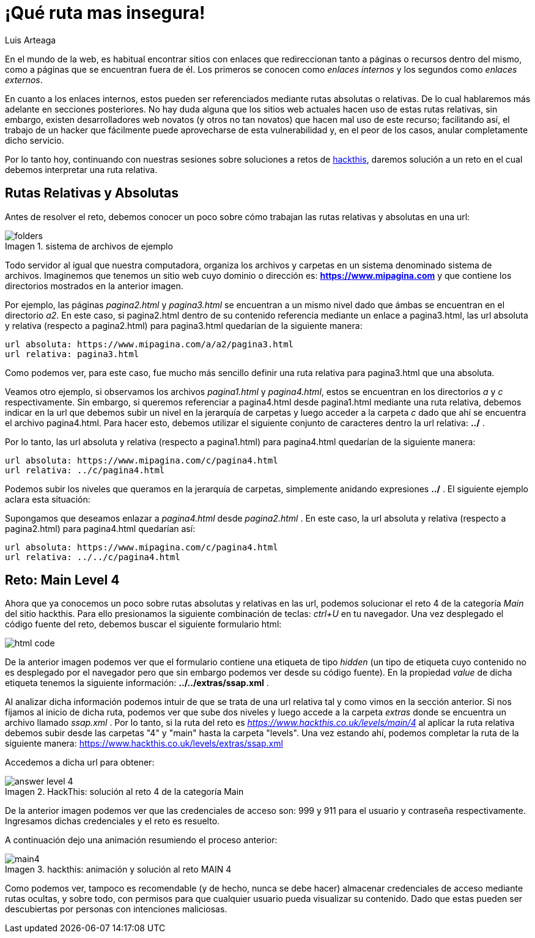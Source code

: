 :slug: que-ruta-mas-insegura
:date: 2017-12-21
:category: opiniones-de-seguridad
:author: Luis Arteaga
:tags: solucionar, web, reto
:Image: road.png
:writer: stiwar
:name: Luis Arteaga
:about1: Ingeniero en Electrónica y Telecomunicaciones.
:about2: Apasionado por el desarrollo de aplicaciones web/móviles, la seguridad informática y los videojuegos.
:figure-caption: Imagen

= ¡Qué ruta mas insegura!

En el mundo de la web, es habitual encontrar sitios con enlaces que redireccionan
tanto a páginas o recursos dentro del mismo, como a páginas que se encuentran
fuera de él. Los primeros se conocen como _enlaces internos_ y los segundos como
_enlaces externos_.

En cuanto a los enlaces internos, estos pueden ser referenciados mediante rutas
absolutas o relativas. De lo cual hablaremos más adelante en secciones
posteriores.
No hay duda alguna que los sitios web actuales hacen uso de estas rutas
relativas, sin embargo, existen desarrolladores web novatos (y otros no tan
novatos) que hacen mal uso de este recurso; facilitando así, el trabajo de un
hacker que fácilmente puede aprovecharse de esta vulnerabilidad y, en el peor de
los casos, anular completamente dicho servicio.

Por lo tanto hoy, continuando con nuestras sesiones sobre soluciones a retos de
https://www.hackthis.co.uk[hackthis], daremos solución a un reto en el cual
debemos interpretar una ruta relativa.

== Rutas Relativas y Absolutas

Antes de resolver el reto, debemos conocer un poco sobre cómo trabajan las rutas
relativas y absolutas en una url:

.sistema de archivos de ejemplo
image::folders.png[]

Todo servidor al igual que nuestra computadora, organiza los archivos y carpetas
en un sistema denominado sistema de archivos. Imaginemos que tenemos un sitio web
cuyo dominio o dirección es: *https://www.mipagina.com* y que contiene los
directorios mostrados en la anterior imagen.

Por ejemplo, las páginas _pagina2.html_ y _pagina3.html_ se encuentran a un
mismo nivel dado que ámbas se encuentran en el directorio _a2_.
En este caso, si pagina2.html dentro de su contenido referencia mediante un
enlace a pagina3.html, las url absoluta y relativa (respecto a pagina2.html) para
pagina3.html quedarían de la siguiente manera:

 url absoluta: https://www.mipagina.com/a/a2/pagina3.html
 url relativa: pagina3.html

Como podemos ver, para este caso, fue mucho más sencillo definir una ruta
relativa para pagina3.html que una absoluta.

Veamos otro ejemplo, si observamos los archivos _pagina1.html_ y _pagina4.html_,
estos se encuentran en los directorios _a_ y _c_ respectivamente. Sin embargo,
si queremos referenciar a pagina4.html desde pagina1.html mediante una ruta
relativa, debemos indicar en la url que debemos subir un nivel en la jerarquía
de carpetas y luego acceder a la carpeta _c_ dado que ahí se encuentra el
archivo pagina4.html. Para hacer esto, debemos utilizar el siguiente conjunto de
caracteres dentro la url relativa: *../* .

Por lo tanto, las url absoluta y relativa (respecto a pagina1.html) para
pagina4.html quedarían de la siguiente manera:

 url absoluta: https://www.mipagina.com/c/pagina4.html
 url relativa: ../c/pagina4.html

Podemos subir los niveles que queramos en la jerarquía de carpetas, simplemente
anidando expresiones *../* . El siguiente ejemplo aclara esta situación:

Supongamos que deseamos enlazar a _pagina4.html_ desde _pagina2.html_ . En este
caso, la url absoluta y relativa (respecto a pagina2.html) para pagina4.html
quedarían así:

 url absoluta: https://www.mipagina.com/c/pagina4.html
 url relativa: ../../c/pagina4.html

== Reto: Main Level 4

Ahora que ya conocemos un poco sobre rutas absolutas y relativas en las url,
podemos solucionar el reto 4 de la categoría _Main_ del sitio hackthis. Para ello
presionamos la siguiente combinación de teclas: _ctrl+U_ en tu navegador. Una vez
desplegado el código fuente del reto, debemos buscar el siguiente formulario
html:

image::html-code.png[]

De la anterior imagen podemos ver que el formulario contiene una etiqueta de
tipo _hidden_ (un tipo de etiqueta cuyo contenido no es desplegado por el
navegador pero que sin embargo podemos ver desde su código fuente). En la
propiedad _value_ de dicha etiqueta tenemos la siguiente información:
*../../extras/ssap.xml* .

Al analizar dicha información podemos intuir de que se trata de una url relativa
tal y como vimos en la sección anterior. Si nos fijamos al inicio de dicha ruta,
podemos ver que sube dos niveles y luego accede a la carpeta _extras_ donde se
encuentra un archivo llamado _ssap.xml_ . Por lo tanto, si la ruta del reto es
_https://www.hackthis.co.uk/levels/main/4_ al aplicar la ruta relativa debemos
subir desde las carpetas "4" y "main" hasta la carpeta "levels". Una vez estando
ahí, podemos completar la ruta de la siguiente manera:
 https://www.hackthis.co.uk/levels/extras/ssap.xml

Accedemos a dicha url para obtener:

.HackThis: solución al reto 4 de la categoría Main
image::answer-level-4.png[]

De la anterior imagen podemos ver que las credenciales de acceso son: 999 y 911
para el usuario y contraseña respectivamente. Ingresamos dichas credenciales y
el reto es resuelto.

A continuación dejo una animación resumiendo el proceso anterior:

.hackthis: animación y solución al reto MAIN 4
image::main4.gif[]

Como podemos ver, tampoco es recomendable (y de hecho, nunca se debe hacer)
almacenar credenciales de acceso mediante rutas ocultas, y sobre todo, con
permisos para que cualquier usuario pueda visualizar su contenido. Dado que
estas pueden ser descubiertas por personas con intenciones maliciosas.